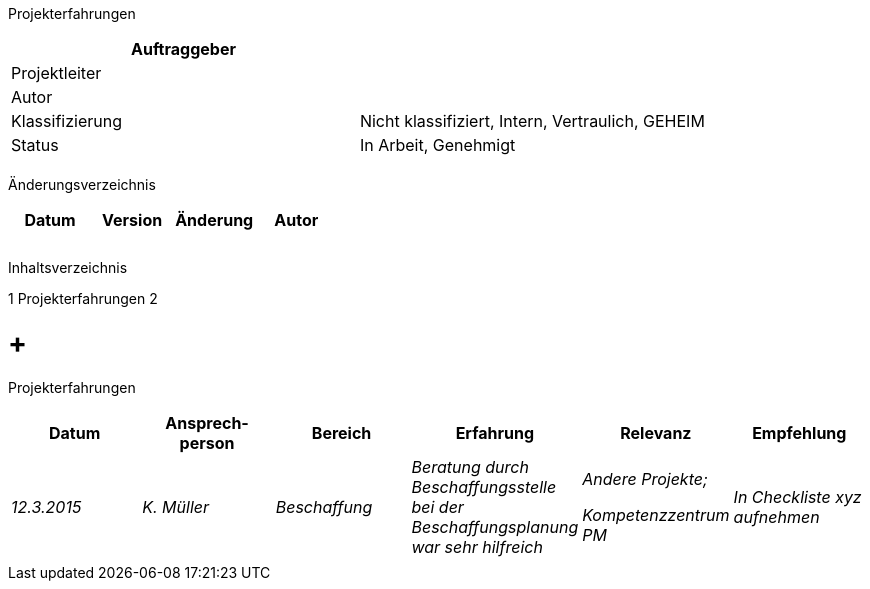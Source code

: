 Projekterfahrungen

[cols=",",options="header",]
|=================================================================
|Auftraggeber |
|Projektleiter |
|Autor |
|Klassifizierung |Nicht klassifiziert, Intern, Vertraulich, GEHEIM
|Status |In Arbeit, Genehmigt
| |
|=================================================================

Änderungsverzeichnis

[cols=",,,",options="header",]
|===============================
|Datum |Version |Änderung |Autor
| | | |
| | | |
| | | |
|===============================

Inhaltsverzeichnis

1 Projekterfahrungen 2

[[projekterfahrungen]]
=  +
Projekterfahrungen

[cols=",,,,,",options="header",]
|==============================================================================================================================
|Datum |Ansprech­person |Bereich |Erfahrung |Relevanz |Empfehlung
|_12.3.2015_ |_K. Müller_ |_Beschaffung_ |_Beratung durch Beschaffungsstelle bei der Beschaffungsplanung war sehr hilfreich_ a|
_Andere Projekte;_

_Kompetenzzentrum PM_

 |_In Checkliste xyz aufnehmen_
| | | | | |
|==============================================================================================================================
